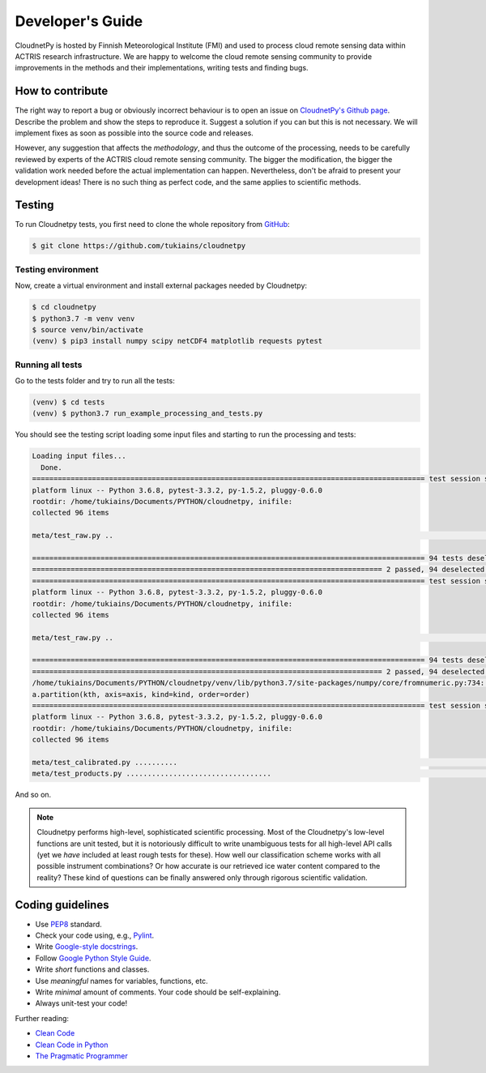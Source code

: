 Developer's Guide
=================

CloudnetPy is hosted by Finnish Meteorological Institute (FMI) and
used to process cloud remote sensing data within ACTRIS research
infrastructure. We are happy to welcome the cloud remote sensing community
to provide improvements in the methods and their implementations, writing
tests and finding bugs.

How to contribute
-----------------

The right way to report a bug or obviously incorrect behaviour is
to open an issue on `CloudnetPy's Github page <https://github.com/tukiains/cloudnetpy/issues>`_.
Describe the problem and show the steps to reproduce it. Suggest a solution if you can but
this is not necessary. We will implement fixes as soon as possible into the
source code and releases.

However, any suggestion that affects the *methodology*, and thus the outcome of the
processing, needs to be carefully reviewed by experts of the ACTRIS cloud
remote sensing community. The bigger the modification, the bigger the validation
work needed before the actual implementation can happen. Nevertheless, don't be
afraid to present your development ideas! There is no such thing as perfect code,
and the same applies to scientific methods.


Testing
-------

To run Cloudnetpy tests, you first need to
clone the whole repository from `GitHub
<https://github.com/tukiains/cloudnetpy>`_:

.. code-block:: console

	$ git clone https://github.com/tukiains/cloudnetpy

Testing environment
...................

Now, create a virtual environment and install external packages
needed by Cloudnetpy:

.. code-block:: console

    $ cd cloudnetpy
    $ python3.7 -m venv venv
    $ source venv/bin/activate
    (venv) $ pip3 install numpy scipy netCDF4 matplotlib requests pytest

Running all tests
.................

Go to the tests folder and try to run all the tests:

.. code-block:: console

    (venv) $ cd tests
    (venv) $ python3.7 run_example_processing_and_tests.py

You should see the testing script loading some input files and starting
to run the processing and tests:

.. code-block:: console


    Loading input files...
      Done.
    ============================================================================================ test session starts =============================================================================================
    platform linux -- Python 3.6.8, pytest-3.3.2, py-1.5.2, pluggy-0.6.0
    rootdir: /home/tukiains/Documents/PYTHON/cloudnetpy, inifile:
    collected 96 items

    meta/test_raw.py ..                                                                                                                                                                                    [100%]

    ============================================================================================ 94 tests deselected =============================================================================================
    ================================================================================== 2 passed, 94 deselected in 0.27 seconds ===================================================================================
    ============================================================================================ test session starts =============================================================================================
    platform linux -- Python 3.6.8, pytest-3.3.2, py-1.5.2, pluggy-0.6.0
    rootdir: /home/tukiains/Documents/PYTHON/cloudnetpy, inifile:
    collected 96 items

    meta/test_raw.py ..                                                                                                                                                                                    [100%]

    ============================================================================================ 94 tests deselected =============================================================================================
    ================================================================================== 2 passed, 94 deselected in 0.26 seconds ===================================================================================
    /home/tukiains/Documents/PYTHON/cloudnetpy/venv/lib/python3.7/site-packages/numpy/core/fromnumeric.py:734: UserWarning: Warning: 'partition' will ignore the 'mask' of the MaskedArray.
    a.partition(kth, axis=axis, kind=kind, order=order)
    ============================================================================================ test session starts =============================================================================================
    platform linux -- Python 3.6.8, pytest-3.3.2, py-1.5.2, pluggy-0.6.0
    rootdir: /home/tukiains/Documents/PYTHON/cloudnetpy, inifile:
    collected 96 items

    meta/test_calibrated.py ..........                                                                                                                                                                     [ 22%]
    meta/test_products.py ..................................                                                                                                                                               [100%]


And so on.


.. note::

   Cloudnetpy performs high-level, sophisticated scientific processing. Most of the
   Cloudnetpy's low-level functions are unit tested, but it is notoriously
   difficult to write unambiguous tests for all high-level API calls (yet we
   *have* included at least rough tests for these). How well
   our classification scheme works with all
   possible instrument combinations? Or how accurate is our retrieved ice water
   content compared to the reality? These kind of questions can be finally
   answered only through rigorous scientific validation.


Coding guidelines
-----------------

- Use `PEP8 <https://www.python.org/dev/peps/pep-0008/>`_ standard.

- Check your code using, e.g., `Pylint <https://www.pylint.org/>`_.

- Write `Google-style docstrings <https://sphinxcontrib-napoleon.readthedocs.io/en/latest/example_google.html>`_.

- Follow `Google Python Style Guide <https://github.com/google/styleguide/blob/gh-pages/pyguide.md>`_.

- Write *short* functions and classes.

- Use *meaningful* names for variables, functions, etc.

- Write *minimal* amount of comments. Your code should be self-explaining.

- Always unit-test your code!

Further reading:

- `Clean Code <https://www.oreilly.com/library/view/clean-code/9780136083238/>`_
- `Clean Code in Python <https://www.packtpub.com/eu/application-development/clean-code-python>`_
- `The Pragmatic Programmer <https://pragprog.com/book/tpp20/the-pragmatic-programmer-20th-anniversary-edition>`_





